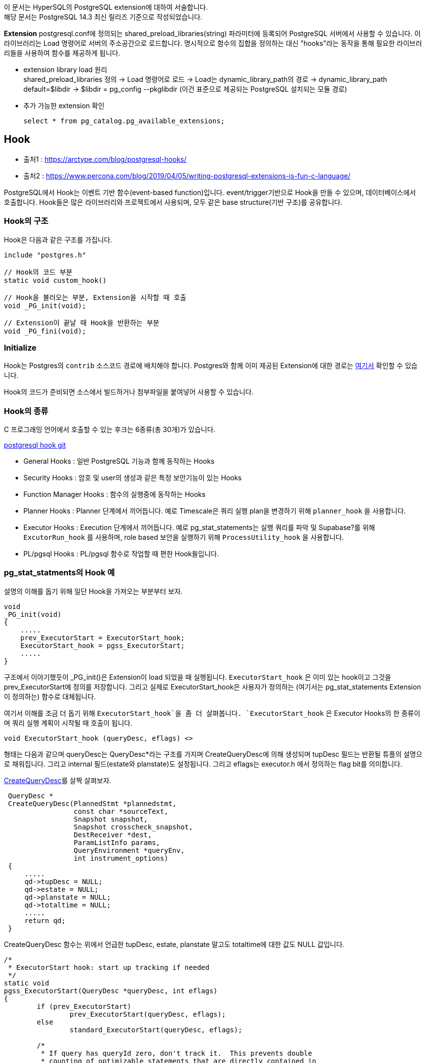 이 문서는 HyperSQL의 PostgreSQL extension에 대하여 서술합니다. +
해당 문서는 PostgreSQL 14.3 최신 릴리즈 기준으로 작성되었습니다.

**Extension**
postgresql.conf에 정의되는 shared_preload_libraries(string) 파라미터에 등록되어 PostgreSQL 서버에서 사용할 수 있습니다. 이 라이브러리는 Load 명령어로 서버의 주소공간으로 로드합니다. 명시적으로 함수의 집합을 정의하는 대신 "hooks"라는 동작을 통해 필요한 라이브러리들을 사용하여 함수를 제공하게 됩니다.

- extension library load 원리 +
shared_preload_libraries 정의 -> Load 명령어로 로드 -> Load는 dynamic_library_path의 경로 -> dynamic_library_path default=$libdir -> $libdir = pg_config --pkglibdir (이건 표준으로 제공되는 PostgreSQL 설치되는 모듈 경로)

- 추가 가능한 extension 확인
[source, sql]
select * from pg_catalog.pg_available_extensions;


== Hook
- 출처1 : https://arctype.com/blog/postgresql-hooks/
- 출처2 : https://www.percona.com/blog/2019/04/05/writing-postgresql-extensions-is-fun-c-language/

PostgreSQL에서 Hook는 이벤트 기반 함수(event-based function)입니다. event/trigger기반으로 Hook을 만들 수 있으며, 데이터베이스에서 호출합니다. Hook들은 많은 라이브러리와 프로젝트에서 사용되며, 모두 같은 base structure(기반 구조)를 공유합니다.

=== Hook의 구조
Hook은 다음과 같은 구조를 가집니다.
[source,c]
-----
include "postgres.h"

// Hook의 코드 부분
static void custom_hook()

// Hook을 불러오는 부분, Extension을 시작할 때 호출
void _PG_init(void);

// Extension이 끝날 때 Hook을 반환하는 부분
void _PG_fini(void);
-----


=== Initialize
Hook는 Postgres의 `contrib` 소스코드 경로에 배치해야 합니다. Postgres와 함께 이미 제공된 Extension에 대한 경로는 link:https://github.com/postgres/postgres/tree/master/contrib[여기서] 확인할 수 있습니다.

Hook의 코드가 준비되면 소스에서 빌드하거나 첨부파일을 붙여넣어 사용할 수 있습니다.

=== Hook의 종류
C 프로그래밍 언어에서 호출할 수 있는 후크는 6종류(총 30개)가 있습니다.

link:https://github.com/taminomara/psql-hooks#general-hooks[postgresql hook git]

- General Hooks : 일반 PostgreSQL 기능과 함께 동작하는 Hooks
- Security Hooks : 암호 및 user의 생성과 같은 특정 보안기능이 있는 Hooks
- Function Manager Hooks : 함수의 실행중에 동작하는 Hooks
- Planner Hooks : Planner 단계에서 끼어듭니다. 예로 Timescale은 쿼리 실행 plan을 변경하기 위해 `planner_hook` 을 사용합니다.
- Executor Hooks : Execution 단계에서 끼어듭니다. 예로 pg_stat_statements는 실행 쿼리를 파악 및 Supabase?를 위해 `ExcutorRun_hook` 를 사용하며, role based 보안을 실행하기 위해 `ProcessUtility_hook` 을 사용합니다.
- PL/pgsql Hooks : PL/pgsql 함수로 작업할 때 편한 Hook들입니다.

=== pg_stat_statments의 Hook 예
설명의 이해를 돕기 위해 일단 Hook을 가져오는 부분부터 보자.

[source, c]
-----
void
_PG_init(void)
{
    .....
    prev_ExecutorStart = ExecutorStart_hook;
    ExecutorStart_hook = pgss_ExecutorStart;
    .....
}
-----
구조에서 이야기했듯이 _PG_init()은 Extension이 load 되었을 때 실행됩니다. `ExecutorStart_hook` 은 이미 있는 hook이고 그것을 prev_ExecutorStart에 정의를 저장합니다. 그리고 실제로 ExecutorStart_hook은 사용자가 정의하는 (여기서는 pg_stat_statements Extension이 정의하는) 함수로 대체됩니다. 

여기서 이해를 조금 더 돕기 위해 `ExecutorStart_hook`을 좀 더 살펴봅니다. `ExecutorStart_hook` 은 Executor Hooks의 한 종류이며 쿼리 실행 계획이 시작될 때 호출이 됩니다. 

[source,c]
void ExecutorStart_hook (queryDesc, eflags) <>

형태는 다음과 같으며 queryDesc는 QueryDesc*라는 구조를 가지며 CreateQueryDesc에 의해 생성되며 tupDesc 필드는 반환될 튜플의 설명으로 채워집니다. 그리고 internal 필드(estate와 planstate)도 설정됩니다.
그리고 eflags는 executor.h 에서 정의하는 flag bit를 의미합니다.

link:https://doxygen.postgresql.org/pquery_8c_source.html#l00067[CreateQueryDesc]를 살짝 살펴보자.

[source,c]
-----
 QueryDesc *
 CreateQueryDesc(PlannedStmt *plannedstmt,
                 const char *sourceText,
                 Snapshot snapshot,
                 Snapshot crosscheck_snapshot,
                 DestReceiver *dest,
                 ParamListInfo params,
                 QueryEnvironment *queryEnv,
                 int instrument_options)
 {
     .....
     qd->tupDesc = NULL;
     qd->estate = NULL;
     qd->planstate = NULL;
     qd->totaltime = NULL;
     .....
     return qd;
 }
-----
CreateQueryDesc 함수는 위에서 언급한 tupDesc, estate, planstate 말고도 totaltime에 대한 값도 NULL 값입니다.

[source,c]
-----
/*
 * ExecutorStart hook: start up tracking if needed
 */
static void
pgss_ExecutorStart(QueryDesc *queryDesc, int eflags)
{
	if (prev_ExecutorStart)
		prev_ExecutorStart(queryDesc, eflags);
	else
		standard_ExecutorStart(queryDesc, eflags);

	/*
	 * If query has queryId zero, don't track it.  This prevents double
	 * counting of optimizable statements that are directly contained in
	 * utility statements.
	 */
	if (pgss_enabled(exec_nested_level) && queryDesc->plannedstmt->queryId != UINT64CONST(0))
	{
		/*
		 * Set up to track total elapsed time in ExecutorRun.  Make sure the
		 * space is allocated in the per-query context so it will go away at
		 * ExecutorEnd.
		 */
		if (queryDesc->totaltime == NULL)
		{
			MemoryContext oldcxt;

			oldcxt = MemoryContextSwitchTo(queryDesc->estate->es_query_cxt);
			queryDesc->totaltime = InstrAlloc(1, INSTRUMENT_ALL, false);
			MemoryContextSwitchTo(oldcxt);
		}
	}
}
-----

이제 ExecutorStart를 Hook을 통해 가져왔으니 해당 Logic을 살펴보자. 해당 쿼리 실행 계획의 queryid가 0이 아니고 pgss_enable의 값이 맞다면 해당 totaltime을 변경하는 것이다.

[source,c]
-----
#define pgss_enabled(level) \
	(!IsParallelWorker() && \
	(pgss_track == PGSS_TRACK_ALL || \
	(pgss_track == PGSS_TRACK_TOP && (level) == 0)))
-----
pgss_enable은 [parallelworker가 아니면서], top level query문이거나, nested join이 한번 일어나며 nested_level이 0인 경우이다.

이제 위에서 언급했던 queryDesc->totaltime 가 NULL로 생성되는 것을 알았습니다. 그럼 Instrument는 런타임 통계 수집을 위한 정보를 다음 구조체이다. 

[source,c]
-----
 typedef struct Instrumentation
 {  ....
     double      startup;        /* total startup time (in seconds) */
     double      total;          /* total time (in seconds) */
     double      ntuples;        /* total tuples produced */
    ....
 } Instrumentation;
-----

total 시간에 대한 정보를 기록에 대하여 구조체를 만들 수 있도록하는 것입니다. InstAlloc()에 대한 설명은 link:https://doxygen.postgresql.org/instrument_8h.html#a59ea15cb282fa7bbb2c102b729141d5d[해당 링크] 를 참조합니다.

=== General Hooks
- void emit_log_hook(edata) <> +
  Server의 Log가 보내지기 전에 message를 가로챌 수 있는 Hook
- void shmem_startup_hook() <> +
  Extension이 Shared Memory를 초기화하기 위한 Hook

=== Security Hooks
- void check_password_hook(username, shadow_pass, password_type, validuntil_time, validuntil_null) <> +
암호 제약 조건을 적용하고 암호 변경에 대한 작업을 수행하기 위한 후크입니다.

- void ClientAuthentication_hook(port, status) <> +
인증 프로세스를 제어하기 위한 후크입니다. 사용자 인증이 완료된 후 호출됩니다(인증 성공 여부에 관계없이).